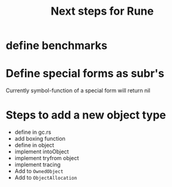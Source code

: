 #+title: Next steps for Rune
* define benchmarks
* Define special forms as subr's
Currently symbol-function of a special form will return nil
* Steps to add a new object type
- define in gc.rs
- add boxing function
- define in object
- implement intoObject
- implement tryfrom object
- implement tracing
- Add to ~OwnedObject~
- Add to ~ObjectAllocation~
